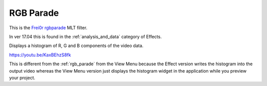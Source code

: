 .. metadata-placeholder

   :authors: - Claus Christensen
             - Yuri Chornoivan
             - Ttguy (https://userbase.kde.org/User:Ttguy)
             - Bushuev (https://userbase.kde.org/User:Bushuev)
             - Jack (https://userbase.kde.org/User:Jack)
             - Roger (https://userbase.kde.org/User:Roger)

   :license: Creative Commons License SA 4.0

.. _rgb_parade_MLT:

RGB Parade
==========

.. contents::

This is the `Frei0r rgbparade <https://www.mltframework.org/plugins/FilterFrei0r-rgbparade/>`_ MLT filter.

In ver 17.04 this is found in the :ref:`analysis_and_data` category of Effects.

Displays a histogram of R, G and B components of the video data.

https://youtu.be/KaxBEhzS8fk

This is different from the :ref:`rgb_parade` from the View Menu because the Effect version writes the histogram into the output video whereas the View Menu version just displays the histogram widget in the application while you preview your project.

